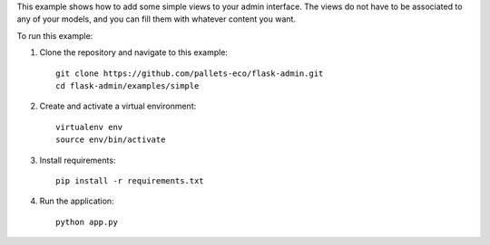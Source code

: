 This example shows how to add some simple views to your admin interface.
The views do not have to be associated to any of your models, and you can fill them with whatever content you want.

To run this example:

1. Clone the repository and navigate to this example::

    git clone https://github.com/pallets-eco/flask-admin.git
    cd flask-admin/examples/simple

2. Create and activate a virtual environment::

    virtualenv env
    source env/bin/activate

3. Install requirements::

    pip install -r requirements.txt

4. Run the application::

    python app.py
